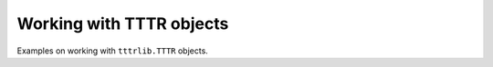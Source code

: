 .. _tttr_examples:

Working with TTTR objects
-------------------------

Examples on working with ``tttrlib.TTTR`` objects.